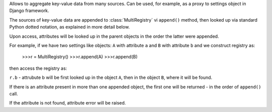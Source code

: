 Allows to aggregate key-value data from many sources.
Can be used, for example, as a proxy to settings object in Django framework.

The sources of key-value data are appended to :class:`MultiRegistry`
vi ``append()`` method, then looked up via standard Python
dotted notation, as explained in more detail below.

Upon access, attributes will be looked up in the parent objects
in the order the latter were appended.

For example, if we have two settings like objects:
``A`` with attribute ``a``
and ``B`` with attribute ``b``
and we construct registry as:

    >>>r = MultiRegistry()
    >>>r.append(A)
    >>>r.append(B)

then access the registry as:

``r.b`` - attrubute b will be first looked
up in the object ``A``, then in the object ``B``, where
it will be found.

If there is an attribute present in more than one appended object,
the first one will be returned - in the order of ``append()`` call.

If the attribute is not found, attribute error will be 
raised.
